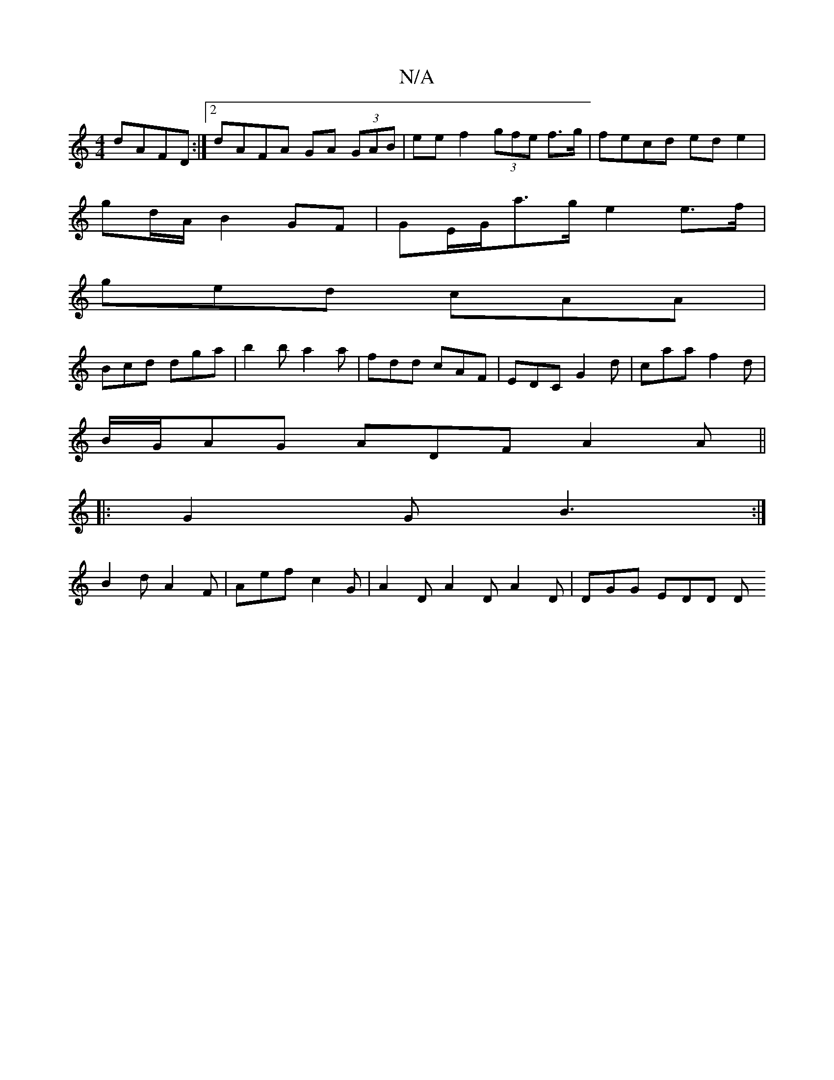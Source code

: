X:1
T:N/A
M:4/4
R:N/A
K:Cmajor
 dAFD:|2 dAFA GA (3GAB | ee f2 (3gfe f>g|fecd ed e2|
gd/A/ B2 GF|GE/2G/a>g e2e>f |
ged cAA|
Bcd dga|b2b a2a|fdd cAF|EDC G2d|caa f2d|
B/G/AG ADF A2 A||
|: G2G B3:|
B2d A2F|Aef c2G|A2D A2D A2D|DGG EDD D